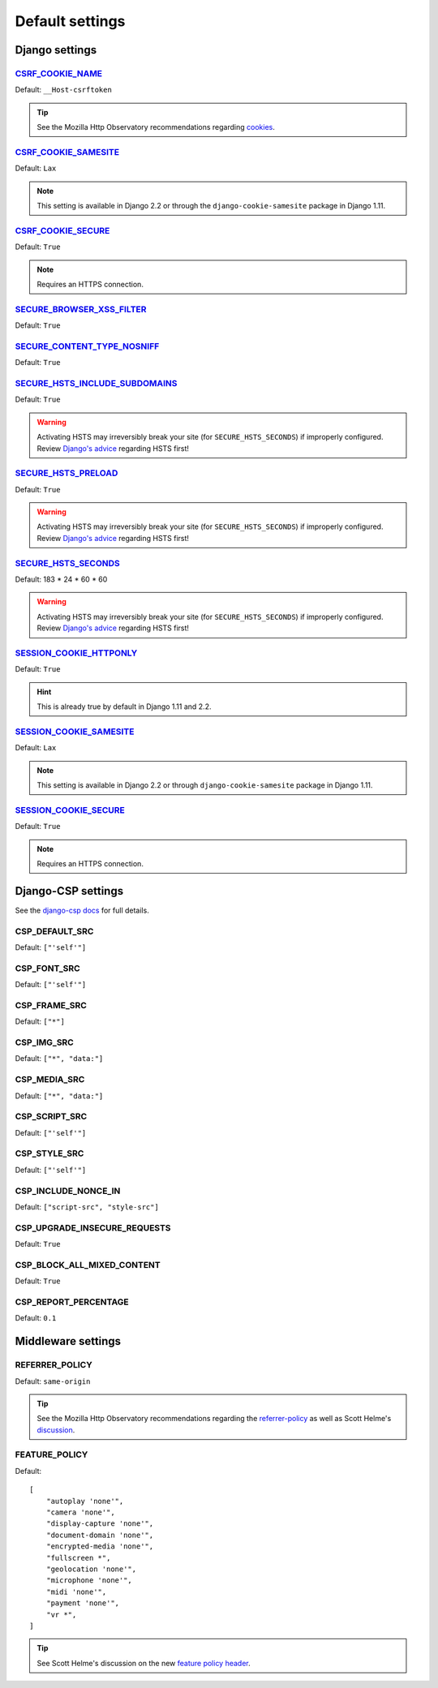 Default settings
================


Django settings
---------------

CSRF_COOKIE_NAME_
~~~~~~~~~~~~~~~~~

.. _CSRF_COOKIE_NAME: https://docs.djangoproject.com/en/2.2/ref/settings/#csrf-cookie-name

Default: ``__Host-csrftoken``

.. tip::
    See the Mozilla Http Observatory recommendations regarding `cookies <https://infosec.mozilla.org/guidelines/web_security#directives-2>`_.


CSRF_COOKIE_SAMESITE_
~~~~~~~~~~~~~~~~~~~~~

.. _CSRF_COOKIE_SAMESITE: https://docs.djangoproject.com/en/2.2/ref/settings/#csrf-cookie-samesite

Default:  ``Lax``

.. note::
    This setting is available in Django 2.2 or through the ``django-cookie-samesite`` package in Django 1.11.


CSRF_COOKIE_SECURE_
~~~~~~~~~~~~~~~~~~~

.. _CSRF_COOKIE_SECURE: https://docs.djangoproject.com/en/2.2/ref/settings/#csrf-cookie-secure/

Default: ``True``

.. note::
    Requires an HTTPS connection.


SECURE_BROWSER_XSS_FILTER_
~~~~~~~~~~~~~~~~~~~~~~~~~~

.. _SECURE_BROWSER_XSS_FILTER: https://docs.djangoproject.com/en/2.2/ref/settings/#secure-browser-xss-filter

Default: ``True``


SECURE_CONTENT_TYPE_NOSNIFF_
~~~~~~~~~~~~~~~~~~~~~~~~~~~~

.. _SECURE_CONTENT_TYPE_NOSNIFF: https://docs.djangoproject.com/en/2.2/ref/settings/#secure-content-type-nosniff

Default: ``True``


SECURE_HSTS_INCLUDE_SUBDOMAINS_
~~~~~~~~~~~~~~~~~~~~~~~~~~~~~~~

.. _SECURE_HSTS_INCLUDE_SUBDOMAINS: https://docs.djangoproject.com/en/2.2/ref/settings/#secure-hsts-include-subdomains

Default: ``True``

.. warning::
    Activating HSTS may irreversibly break your site (for ``SECURE_HSTS_SECONDS``) if improperly configured.  Review `Django's advice <https://docs.djangoproject.com/en/2.2/ref/middleware/#http-strict-transport-security>`_ regarding HSTS first!


SECURE_HSTS_PRELOAD_
~~~~~~~~~~~~~~~~~~~~

.. _SECURE_HSTS_PRELOAD: https://docs.djangoproject.com/en/2.2/ref/settings/#secure-hsts-preload

Default: ``True``

.. warning::
    Activating HSTS may irreversibly break your site (for ``SECURE_HSTS_SECONDS``) if improperly configured.  Review `Django's advice <https://docs.djangoproject.com/en/2.2/ref/middleware/#http-strict-transport-security>`_ regarding HSTS first!


SECURE_HSTS_SECONDS_
~~~~~~~~~~~~~~~~~~~~

.. _SECURE_HSTS_SECONDS: https://docs.djangoproject.com/en/2.2/ref/settings/#secure-hsts-seconds

Default:  183 * 24 * 60 * 60

.. warning::
    Activating HSTS may irreversibly break your site (for ``SECURE_HSTS_SECONDS``) if improperly configured.  Review `Django's advice <https://docs.djangoproject.com/en/2.2/ref/middleware/#http-strict-transport-security>`_ regarding HSTS first!


SESSION_COOKIE_HTTPONLY_
~~~~~~~~~~~~~~~~~~~~~~~~

.. _SESSION_COOKIE_HTTPONLY: https://docs.djangoproject.com/en/2.2/ref/settings/#session-cookie-httponly

Default:  ``True``

.. hint::
    This is already true by default in Django 1.11 and 2.2.


SESSION_COOKIE_SAMESITE_
~~~~~~~~~~~~~~~~~~~~~~~~

.. _SESSION_COOKIE_SAMESITE: https://docs.djangoproject.com/en/2.2/ref/settings/#session-cookie-samesite

Default:  ``Lax``

.. note::
    This setting is available in Django 2.2 or through ``django-cookie-samesite`` package in Django 1.11.


SESSION_COOKIE_SECURE_
~~~~~~~~~~~~~~~~~~~~~~

.. _SESSION_COOKIE_SECURE: https://docs.djangoproject.com/en/2.2/ref/settings/#session-cookie-secure

Default:  ``True``

.. note::
    Requires an HTTPS connection.

Django-CSP settings
-------------------

See the `django-csp docs <https://django-csp.readthedocs.io/en/latest/>`_ for full details.

CSP_DEFAULT_SRC
~~~~~~~~~~~~~~~

Default: ``["'self'"]``


CSP_FONT_SRC
~~~~~~~~~~~~

Default: ``["'self'"]``


CSP_FRAME_SRC
~~~~~~~~~~~~~

Default: ``["*"]``

CSP_IMG_SRC
~~~~~~~~~~~

Default:  ``["*", "data:"]``


CSP_MEDIA_SRC
~~~~~~~~~~~~~

Default: ``["*", "data:"]``


CSP_SCRIPT_SRC
~~~~~~~~~~~~~~

Default: ``["'self'"]``


CSP_STYLE_SRC
~~~~~~~~~~~~~

Default: ``["'self'"]``


CSP_INCLUDE_NONCE_IN
~~~~~~~~~~~~~~~~~~~~

Default: ``["script-src", "style-src"]``

CSP_UPGRADE_INSECURE_REQUESTS
~~~~~~~~~~~~~~~~~~~~

Default: ``True``

CSP_BLOCK_ALL_MIXED_CONTENT
~~~~~~~~~~~~~~~~~~~~

Default: ``True``

CSP_REPORT_PERCENTAGE
~~~~~~~~~~~~~~~~~~~~~

Default: ``0.1``


Middleware settings
-------------------

REFERRER_POLICY
~~~~~~~~~~~~~~~

Default:  ``same-origin``

.. tip::
    See the Mozilla Http Observatory recommendations regarding the `referrer-policy <https://infosec.mozilla.org/guidelines/web_security#referrer-policy>`_ as well as Scott Helme's `discussion <https://scotthelme.co.uk/a-new-security-header-referrer-policy/>`_.

FEATURE_POLICY
~~~~~~~~~~~~~~

Default: ::

    [
        "autoplay 'none'",
        "camera 'none'",
        "display-capture 'none'",
        "document-domain 'none'",
        "encrypted-media 'none'",
        "fullscreen *",
        "geolocation 'none'",
        "microphone 'none'",
        "midi 'none'",
        "payment 'none'",
        "vr *",
    ]

.. tip::
    See Scott Helme's discussion on the new `feature policy header <https://scotthelme.co.uk/a-new-security-header-feature-policy/>`_.
